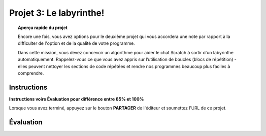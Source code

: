 .. qnum::
   :prefix: project-three
   :start: 1


Projet 3: Le labyrinthe!
==========================

.. topic:: Aperçu rapide du projet

    Encore une fois, vous avez options pour le deuxième projet qui vous accordera une note par rapport à la difficulter de l'option et de la qualité de votre programme.

    Dans cette mission, vous devez concevoir un algorithme pour aider le chat Scratch à sortir d'un labyrinthe automatiquement. Rappelez-vous ce que vous avez appris sur l’utilisation de boucles (blocs de répétition) - elles peuvent nettoyer les sections de code répétées et rendre nos programmes beaucoup plus faciles à comprendre.

.. image:: images/scrach_labyrinthe_background.jpg

Instructions 
-------------
**Instructions voire Évaluation pour différence entre 85% et 100%**

.. reveal:: debuter_for_project_three
    :showtitle: Débuter la mission
    :hidetitle: Cacher Débuter la mission
    
    
    Débuter la mission:
    --------------------

    1. Téléchargez l'image du :download:`labyrinthe <images/scrach_labyrinthe_background.jpg>`. Chargez-la dans Scratch comme arrière-plan d'un nouveau projet et centrez-le sur la scène.
    2. Créez les blocs de départ suivants pour vous assurer que votre chat scratch commence au même endroit à chaque fois:
    
    .. image:: images/scratch_labyrinthe_start_block.png

    3. Aidez à déplacer le chat à l'emplacement final sans croiser aucun des murs du labyrinthe. Pour recevoir un crédit complet pour cette affectation, vous devez être en mesure d’accomplir la tâche ci-haut en utilisant un maximum de 40 blocs (y compris les 6 blocs d’installation illustrés au point 2).
    
.. reveal:: regles_for_project_three
    :showtitle: Quelques Règles
    :hidetitle: Cacher Quelques Règles
        
    Quelques Règles:
    -----------------
    
    Il existe plusieurs blocs bleus de déplacement qui vous permettent de résoudre ce problème en utilisant des emplacements de coordonnées. L'un des objectifs de ce défi est de proposer une solution élégante grâce à l'utilisation de boucles. Pour faciliter cela, les seuls blocs de mouvement bleus autorisés sont:
    
    ``Avancer de (-)		Tourner de (-) degrés		s’orienter à (-)``

.. reveal:: regles_for_project_three
    :showtitle: Extras pour les experts
    :hidetitle: Cacher Extras pour les experts
        
    Extra pour les experts:
    ------------------------
    
    Est-ce que finir avec 40 blocs était trop facile? Examinez de plus près votre algorithme et le labyrinthe pour voyez si vous pouvez optimiser votre solution. Pour gagner le défi supplémentaire des experts de cette tâche, concevez un algorithme complet qui utilise moins de 32 blocs.
    
    Quelle est la solution la plus concise que vous puissiez imaginer? La solution actuellement la plus courte pour les étudiants est de 26 blocs.


.. this is the gif to show what the program should do.
.. enlève les .. devant ceci et remplace le 'source path' par celui de la bonne photo

.. Votre programme pour avoir 85% devrait ressembler à ceci:

.. .. image:: images/Média1.gif


.. this is the gif to show what the program should do.

.. Votre programme pour avoir 100% devrait ressembler à ceci:

.. .. image:: images/scratch_catch_the_beetle_expert.gif

Lorsque vous avez terminé, appuyez sur le bouton **PARTAGER** de l'éditeur et soumettez l'URL de ce projet.

Évaluation
-----------

.. reveal:: eval_eighty_five_two
    :showtitle: Évaluation pour avoir 85%
    :hidetitle: Cacher l'évaluation pour avoir 85%

    +-----------------------------------------------------------------------------------------------------------------------------------------------+------+-------------+--------------+
    | Critère                                                                                                                                       | oui  | non (-10%)  | un peu (-5%) |
    +===============================================================================================================================================+======+=============+==============+
    | Quand on appuis le drapeau vert le chat résout le labyrinthe seul                                                                             |      |             |              |
    +-----------------------------------------------------------------------------------------------------------------------------------------------+------+-------------+--------------+
    | Vous avez moins de **40** blocs de code pour résoudre le labyrinth                                                                            |      |             |              |
    +-----------------------------------------------------------------------------------------------------------------------------------------------+------+-------------+--------------+
    | Les blocs bleu utilisé sont les blocs autorisé pour cette mission:Avancer de ``(-); Tourner de (-) degrés; s’orienter à (-)``                 |      |             |              |
    +-----------------------------------------------------------------------------------------------------------------------------------------------+------+-------------+--------------+
    | Votre code inclut des blocs de boucles                                                                                                        |      |             |              |
    +-----------------------------------------------------------------------------------------------------------------------------------------------+------+-------------+--------------+
    


.. reveal:: eval_one_hundy_two
    :showtitle: Évaluation pour avoir 100%
    :hidetitle: Cacher l'évaluation pour avoir 100%

    +-----------------------------------------------------------------------------------------------------------------------------------------------+------+-------------+--------------+
    | Critère                                                                                                                                       | oui  | non (-10%)  | un peu (-5%) |
    +===============================================================================================================================================+======+=============+==============+
    | Quand on appuis le drapeau vert le chat résout le labyrinthe seul                                                                             |      |             |              |
    +-----------------------------------------------------------------------------------------------------------------------------------------------+------+-------------+--------------+
    | Vous avez moins de **32** blocs de code pour résoudre le labyrinth                                                                            |      |             |              |
    +-----------------------------------------------------------------------------------------------------------------------------------------------+------+-------------+--------------+
    | Les blocs bleu utilisé sont les blocs autorisé pour cette mission:Avancer de ``(-); Tourner de (-) degrés; s’orienter à (-)``                 |      |             |              |
    +-----------------------------------------------------------------------------------------------------------------------------------------------+------+-------------+--------------+
    | Votre code inclut des blocs de boucles                                                                                                        |      |             |              |
    +-----------------------------------------------------------------------------------------------------------------------------------------------+------+-------------+--------------+
